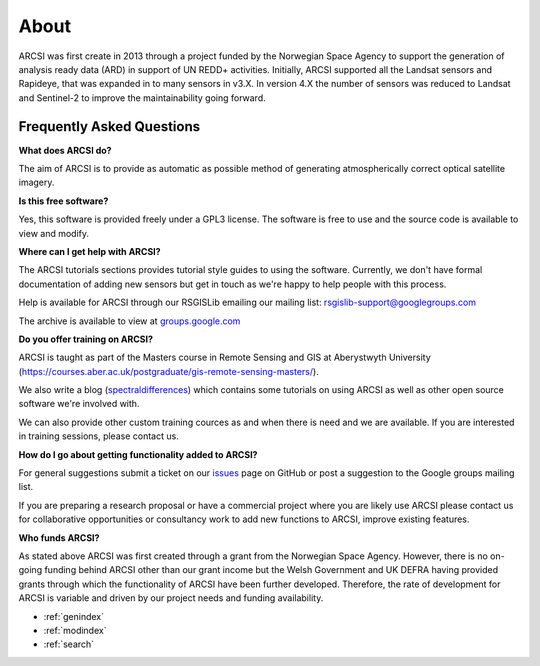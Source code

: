 


About
=======

ARCSI was first create in 2013 through a project funded by the Norwegian Space Agency to support the generation of analysis ready data (ARD) in support of UN REDD+ activities. Initially, ARCSI supported all the Landsat sensors and Rapideye, that was expanded in to many sensors in v3.X. In version 4.X the number of sensors was reduced to Landsat and Sentinel-2 to improve the maintainability going forward.

	
Frequently Asked Questions
--------------------------

**What does ARCSI do?**

The aim of ARCSI is to provide as automatic as possible method of generating atmospherically correct optical satellite imagery.

**Is this free software?**

Yes, this software is provided freely under a GPL3 license. The software is free to use and the source code is available to view and modify.

**Where can I get help with ARCSI?**

The ARCSI tutorials sections provides tutorial style guides to using the software. Currently, we don't have formal documentation of adding new sensors but get in touch as we're happy to help people with this process.

Help is available for ARCSI through our RSGISLib emailing our mailing list: rsgislib-support@googlegroups.com

The archive is available to view at `groups.google.com <https://groups.google.com/forum/#!forum/rsgislib-support>`_ 
 
**Do you offer training on ARCSI?**

ARCSI is taught as part of the Masters course in Remote Sensing and GIS at Aberystwyth University (https://courses.aber.ac.uk/postgraduate/gis-remote-sensing-masters/). 

We also write a blog (`spectraldifferences <http://spectraldifferences.wordpress.com/>`_) which contains some tutorials on using ARCSI as well as other open source software we're involved with.

We can also provide other custom training cources as and when there is need and we are available. If you are interested in training sessions, please contact us.

**How do I go about getting functionality added to ARCSI?**

For general suggestions submit a ticket on our `issues <https://github.com/remotesensinginfo/arcsi/issues>`_ page on GitHub or post a suggestion to the Google groups mailing list.

If you are preparing a research proposal or have a commercial project where you are likely use ARCSI please contact us for collaborative opportunities or consultancy work to add new functions to ARCSI, improve existing features.

**Who funds ARCSI?**

As stated above ARCSI was first created through a grant from the Norwegian Space Agency. However, there is no on-going funding behind ARCSI other than our grant income but the Welsh Government and UK DEFRA having provided grants through which the functionality of ARCSI have been further developed. Therefore, the rate of development for ARCSI is variable and driven by our project needs and funding availability.


* :ref:`genindex`
* :ref:`modindex`
* :ref:`search`

